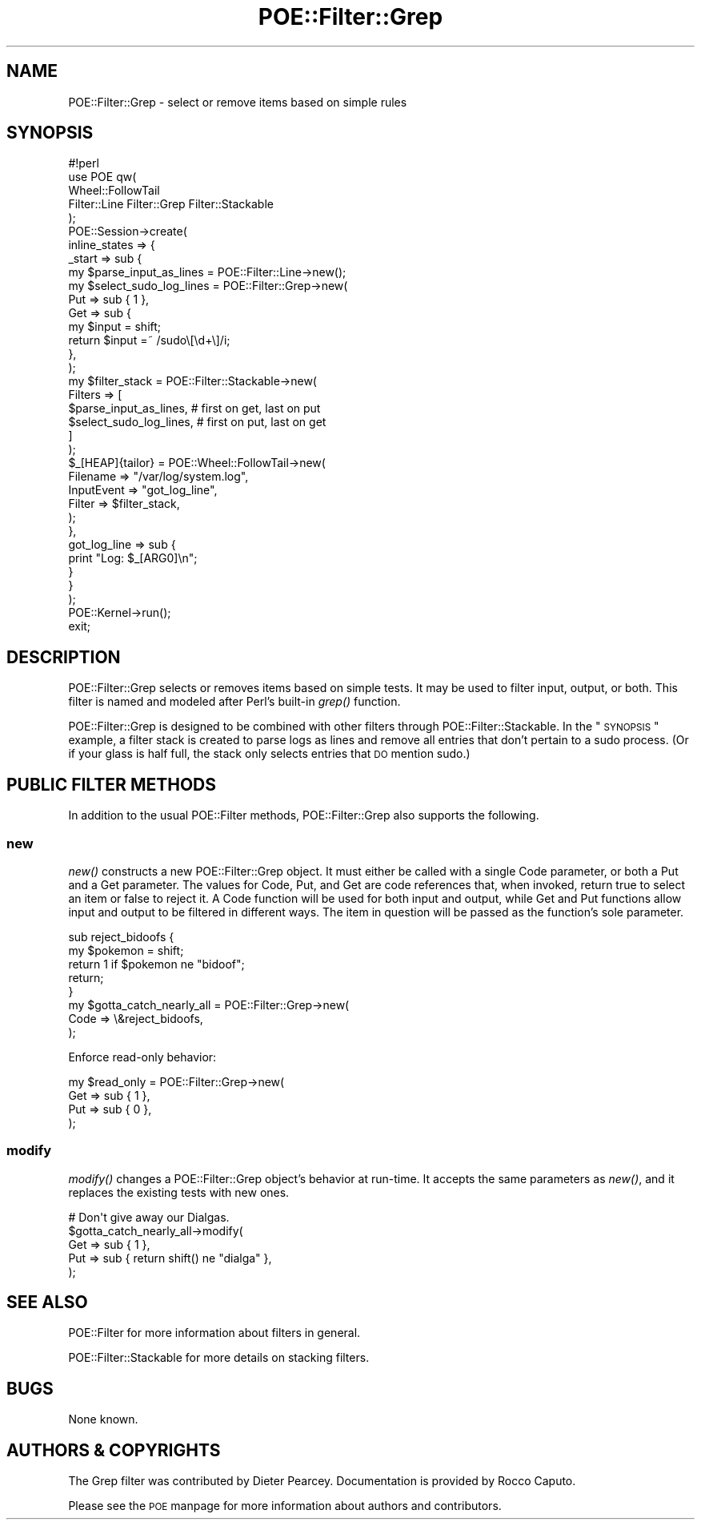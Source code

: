 .\" Automatically generated by Pod::Man 2.23 (Pod::Simple 3.14)
.\"
.\" Standard preamble:
.\" ========================================================================
.de Sp \" Vertical space (when we can't use .PP)
.if t .sp .5v
.if n .sp
..
.de Vb \" Begin verbatim text
.ft CW
.nf
.ne \\$1
..
.de Ve \" End verbatim text
.ft R
.fi
..
.\" Set up some character translations and predefined strings.  \*(-- will
.\" give an unbreakable dash, \*(PI will give pi, \*(L" will give a left
.\" double quote, and \*(R" will give a right double quote.  \*(C+ will
.\" give a nicer C++.  Capital omega is used to do unbreakable dashes and
.\" therefore won't be available.  \*(C` and \*(C' expand to `' in nroff,
.\" nothing in troff, for use with C<>.
.tr \(*W-
.ds C+ C\v'-.1v'\h'-1p'\s-2+\h'-1p'+\s0\v'.1v'\h'-1p'
.ie n \{\
.    ds -- \(*W-
.    ds PI pi
.    if (\n(.H=4u)&(1m=24u) .ds -- \(*W\h'-12u'\(*W\h'-12u'-\" diablo 10 pitch
.    if (\n(.H=4u)&(1m=20u) .ds -- \(*W\h'-12u'\(*W\h'-8u'-\"  diablo 12 pitch
.    ds L" ""
.    ds R" ""
.    ds C` ""
.    ds C' ""
'br\}
.el\{\
.    ds -- \|\(em\|
.    ds PI \(*p
.    ds L" ``
.    ds R" ''
'br\}
.\"
.\" Escape single quotes in literal strings from groff's Unicode transform.
.ie \n(.g .ds Aq \(aq
.el       .ds Aq '
.\"
.\" If the F register is turned on, we'll generate index entries on stderr for
.\" titles (.TH), headers (.SH), subsections (.SS), items (.Ip), and index
.\" entries marked with X<> in POD.  Of course, you'll have to process the
.\" output yourself in some meaningful fashion.
.ie \nF \{\
.    de IX
.    tm Index:\\$1\t\\n%\t"\\$2"
..
.    nr % 0
.    rr F
.\}
.el \{\
.    de IX
..
.\}
.\"
.\" Accent mark definitions (@(#)ms.acc 1.5 88/02/08 SMI; from UCB 4.2).
.\" Fear.  Run.  Save yourself.  No user-serviceable parts.
.    \" fudge factors for nroff and troff
.if n \{\
.    ds #H 0
.    ds #V .8m
.    ds #F .3m
.    ds #[ \f1
.    ds #] \fP
.\}
.if t \{\
.    ds #H ((1u-(\\\\n(.fu%2u))*.13m)
.    ds #V .6m
.    ds #F 0
.    ds #[ \&
.    ds #] \&
.\}
.    \" simple accents for nroff and troff
.if n \{\
.    ds ' \&
.    ds ` \&
.    ds ^ \&
.    ds , \&
.    ds ~ ~
.    ds /
.\}
.if t \{\
.    ds ' \\k:\h'-(\\n(.wu*8/10-\*(#H)'\'\h"|\\n:u"
.    ds ` \\k:\h'-(\\n(.wu*8/10-\*(#H)'\`\h'|\\n:u'
.    ds ^ \\k:\h'-(\\n(.wu*10/11-\*(#H)'^\h'|\\n:u'
.    ds , \\k:\h'-(\\n(.wu*8/10)',\h'|\\n:u'
.    ds ~ \\k:\h'-(\\n(.wu-\*(#H-.1m)'~\h'|\\n:u'
.    ds / \\k:\h'-(\\n(.wu*8/10-\*(#H)'\z\(sl\h'|\\n:u'
.\}
.    \" troff and (daisy-wheel) nroff accents
.ds : \\k:\h'-(\\n(.wu*8/10-\*(#H+.1m+\*(#F)'\v'-\*(#V'\z.\h'.2m+\*(#F'.\h'|\\n:u'\v'\*(#V'
.ds 8 \h'\*(#H'\(*b\h'-\*(#H'
.ds o \\k:\h'-(\\n(.wu+\w'\(de'u-\*(#H)/2u'\v'-.3n'\*(#[\z\(de\v'.3n'\h'|\\n:u'\*(#]
.ds d- \h'\*(#H'\(pd\h'-\w'~'u'\v'-.25m'\f2\(hy\fP\v'.25m'\h'-\*(#H'
.ds D- D\\k:\h'-\w'D'u'\v'-.11m'\z\(hy\v'.11m'\h'|\\n:u'
.ds th \*(#[\v'.3m'\s+1I\s-1\v'-.3m'\h'-(\w'I'u*2/3)'\s-1o\s+1\*(#]
.ds Th \*(#[\s+2I\s-2\h'-\w'I'u*3/5'\v'-.3m'o\v'.3m'\*(#]
.ds ae a\h'-(\w'a'u*4/10)'e
.ds Ae A\h'-(\w'A'u*4/10)'E
.    \" corrections for vroff
.if v .ds ~ \\k:\h'-(\\n(.wu*9/10-\*(#H)'\s-2\u~\d\s+2\h'|\\n:u'
.if v .ds ^ \\k:\h'-(\\n(.wu*10/11-\*(#H)'\v'-.4m'^\v'.4m'\h'|\\n:u'
.    \" for low resolution devices (crt and lpr)
.if \n(.H>23 .if \n(.V>19 \
\{\
.    ds : e
.    ds 8 ss
.    ds o a
.    ds d- d\h'-1'\(ga
.    ds D- D\h'-1'\(hy
.    ds th \o'bp'
.    ds Th \o'LP'
.    ds ae ae
.    ds Ae AE
.\}
.rm #[ #] #H #V #F C
.\" ========================================================================
.\"
.IX Title "POE::Filter::Grep 3"
.TH POE::Filter::Grep 3 "2010-11-19" "perl v5.12.3" "User Contributed Perl Documentation"
.\" For nroff, turn off justification.  Always turn off hyphenation; it makes
.\" way too many mistakes in technical documents.
.if n .ad l
.nh
.SH "NAME"
POE::Filter::Grep \- select or remove items based on simple rules
.SH "SYNOPSIS"
.IX Header "SYNOPSIS"
.Vb 1
\&  #!perl
\&
\&  use POE qw(
\&    Wheel::FollowTail
\&    Filter::Line Filter::Grep Filter::Stackable
\&  );
\&
\&  POE::Session\->create(
\&    inline_states => {
\&      _start => sub {
\&        my $parse_input_as_lines = POE::Filter::Line\->new();
\&
\&        my $select_sudo_log_lines = POE::Filter::Grep\->new(
\&          Put => sub { 1 },
\&          Get => sub {
\&            my $input = shift;
\&            return $input =~ /sudo\e[\ed+\e]/i;
\&          },
\&        );
\&
\&        my $filter_stack = POE::Filter::Stackable\->new(
\&          Filters => [
\&            $parse_input_as_lines, # first on get, last on put
\&            $select_sudo_log_lines, # first on put, last on get
\&          ]
\&        );
\&
\&        $_[HEAP]{tailor} = POE::Wheel::FollowTail\->new(
\&          Filename => "/var/log/system.log",
\&          InputEvent => "got_log_line",
\&          Filter => $filter_stack,
\&        );
\&      },
\&      got_log_line => sub {
\&        print "Log: $_[ARG0]\en";
\&      }
\&    }
\&  );
\&
\&  POE::Kernel\->run();
\&  exit;
.Ve
.SH "DESCRIPTION"
.IX Header "DESCRIPTION"
POE::Filter::Grep selects or removes items based on simple tests.  It
may be used to filter input, output, or both.  This filter is named
and modeled after Perl's built-in \fIgrep()\fR function.
.PP
POE::Filter::Grep is designed to be combined with other filters
through POE::Filter::Stackable.  In the \*(L"\s-1SYNOPSIS\s0\*(R" example, a filter
stack is created to parse logs as lines and remove all entries that
don't pertain to a sudo process.  (Or if your glass is half full, the
stack only selects entries that \s-1DO\s0 mention sudo.)
.SH "PUBLIC FILTER METHODS"
.IX Header "PUBLIC FILTER METHODS"
In addition to the usual POE::Filter methods, POE::Filter::Grep also
supports the following.
.SS "new"
.IX Subsection "new"
\&\fInew()\fR constructs a new POE::Filter::Grep object.  It must either be
called with a single Code parameter, or both a Put and a Get
parameter.  The values for Code, Put, and Get are code references
that, when invoked, return true to select an item or false to reject
it.  A Code function will be used for both input and output, while Get
and Put functions allow input and output to be filtered in different
ways.  The item in question will be passed as the function's sole
parameter.
.PP
.Vb 5
\&  sub reject_bidoofs {
\&    my $pokemon = shift;
\&    return 1 if $pokemon ne "bidoof";
\&    return;
\&  }
\&
\&  my $gotta_catch_nearly_all = POE::Filter::Grep\->new(
\&    Code => \e&reject_bidoofs,
\&  );
.Ve
.PP
Enforce read-only behavior:
.PP
.Vb 4
\&  my $read_only = POE::Filter::Grep\->new(
\&    Get => sub { 1 },
\&    Put => sub { 0 },
\&  );
.Ve
.SS "modify"
.IX Subsection "modify"
\&\fImodify()\fR changes a POE::Filter::Grep object's behavior at run-time.
It accepts the same parameters as \fInew()\fR, and it replaces the existing
tests with new ones.
.PP
.Vb 5
\&  # Don\*(Aqt give away our Dialgas.
\&  $gotta_catch_nearly_all\->modify(
\&    Get => sub { 1 },
\&    Put => sub { return shift() ne "dialga" },
\&  );
.Ve
.SH "SEE ALSO"
.IX Header "SEE ALSO"
POE::Filter for more information about filters in general.
.PP
POE::Filter::Stackable for more details on stacking filters.
.SH "BUGS"
.IX Header "BUGS"
None known.
.SH "AUTHORS & COPYRIGHTS"
.IX Header "AUTHORS & COPYRIGHTS"
The Grep filter was contributed by Dieter Pearcey.  Documentation is
provided by Rocco Caputo.
.PP
Please see the \s-1POE\s0 manpage for more information about authors and
contributors.
